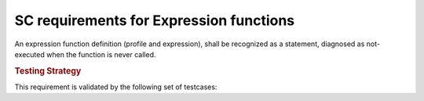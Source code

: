 SC requirements for Expression functions
========================================

An expression function definition (profile and expression), shall be
recognized as a statement, diagnosed as not-executed when the function
is never called.


.. rubric:: Testing Strategy

This requirement is validated by the following set of testcases:


.. qmlink:: TCIndexImporter

   *



